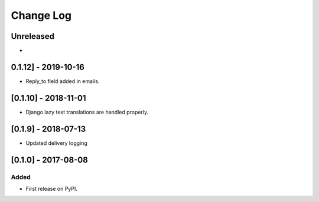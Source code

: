 Change Log
----------

..
   All enhancements and patches to edx_ace will be documented
   in this file.  It adheres to the structure of http://keepachangelog.com/ ,
   but in reStructuredText instead of Markdown (for ease of incorporation into
   Sphinx documentation and the PyPI description).
   
   This project adheres to Semantic Versioning (http://semver.org/).

.. There should always be an "Unreleased" section for changes pending release.

Unreleased
~~~~~~~~~~

*

0.1.12] - 2019-10-16
~~~~~~~~~~~~~~~~~~~~~

* Reply_to field added in emails.

[0.1.10] - 2018-11-01
~~~~~~~~~~~~~~~~~~~~~

* Django lazy text translations are handled properly.


[0.1.9] - 2018-07-13
~~~~~~~~~~~~~~~~~~~~~~~~~~~~~~~~~~~~~~~~~~~~~~~~

* Updated delivery logging


[0.1.0] - 2017-08-08
~~~~~~~~~~~~~~~~~~~~~~~~~~~~~~~~~~~~~~~~~~~~~~~~

Added
_____

* First release on PyPI.
